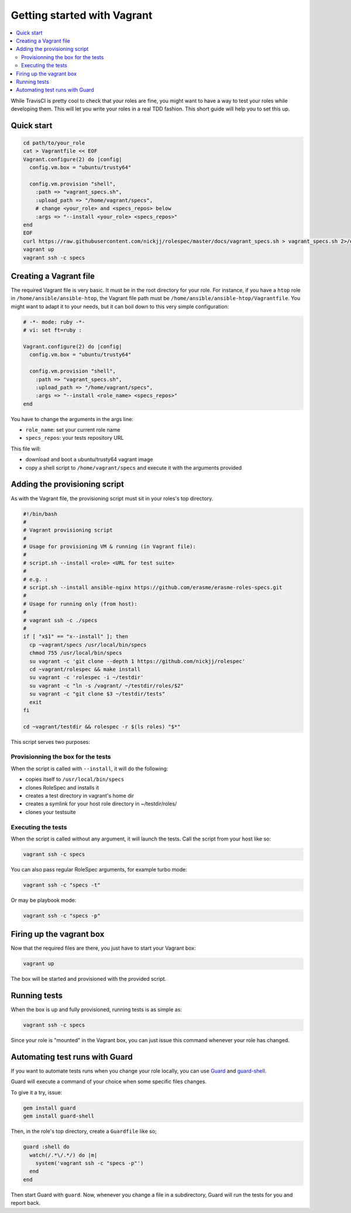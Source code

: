 Getting started with Vagrant
============================

.. contents::
   :local:

While TravisCI is pretty cool to check that your roles are fine, you might want
to have a way to test your roles while developing them. This will let you write
your roles in a real TDD fashion. This short guide will help you to set this
up.

Quick start
-----------

.. code:: Bash

  cd path/to/your_role
  cat > Vagrantfile << EOF
  Vagrant.configure(2) do |config|
    config.vm.box = "ubuntu/trusty64"

    config.vm.provision "shell",
      :path => "vagrant_specs.sh",
      :upload_path => "/home/vagrant/specs",
      # change <your_role> and <specs_repos> below
      :args => "--install <your_role> <specs_repos>"
  end
  EOF
  curl https://raw.githubusercontent.com/nickjj/rolespec/master/docs/vagrant_specs.sh > vagrant_specs.sh 2>/dev/null
  vagrant up
  vagrant ssh -c specs

Creating a Vagrant file
-----------------------

The required Vagrant file is very basic. It must be in the root directory for
your role. For instance, if you have a ``htop`` role in ``/home/ansible/ansible-htop``,
the Vagrant file path must be ``/home/ansible/ansible-htop/Vagrantfile``.
You might want to adapt it to your needs, but it can boil down to this very
simple configuration:

.. code:: Ruby

  # -*- mode: ruby -*-
  # vi: set ft=ruby :

  Vagrant.configure(2) do |config|
    config.vm.box = "ubuntu/trusty64"

    config.vm.provision "shell",
      :path => "vagrant_specs.sh",
      :upload_path => "/home/vagrant/specs",
      :args => "--install <role_name> <specs_repos>"
  end

You have to change the arguments in the args line:

- ``role_name``: set your current role name
- ``specs_repos``: your tests repository URL

This file will:

- download and boot a ubuntu/trusty64 vagrant image
- copy a shell script to ``/home/vagrant/specs`` and execute it with the
  arguments provided

Adding the provisioning script
------------------------------

As with the Vagrant file, the provisioning script must sit in your roles's top
directory.

.. code:: Bash

  #!/bin/bash
  #
  # Vagrant provisioning script
  #
  # Usage for provisioning VM & running (in Vagrant file):
  #
  # script.sh --install <role> <URL for test suite>
  #
  # e.g. :
  # script.sh --install ansible-nginx https://github.com/erasme/erasme-roles-specs.git
  #
  # Usage for running only (from host):
  #
  # vagrant ssh -c ./specs
  #
  if [ "x$1" == "x--install" ]; then
    cp ~vagrant/specs /usr/local/bin/specs
    chmod 755 /usr/local/bin/specs
    su vagrant -c 'git clone --depth 1 https://github.com/nickjj/rolespec'
    cd ~vagrant/rolespec && make install
    su vagrant -c 'rolespec -i ~/testdir'
    su vagrant -c "ln -s /vagrant/ ~/testdir/roles/$2"
    su vagrant -c "git clone $3 ~/testdir/tests"
    exit
  fi

  cd ~vagrant/testdir && rolespec -r $(ls roles) "$*"

This script serves two purposes:

Provisionning the box for the tests
~~~~~~~~~~~~~~~~~~~~~~~~~~~~~~~~~~~

When the script is called with ``--install``, it will do the following:

- copies itself to ``/usr/local/bin/specs``
- clones RoleSpec and installs it
- creates a test directory in vagrant's home dir
- creates a symlink for your host role directory in ~/testdir/roles/
- clones your testsuite

Executing the tests
~~~~~~~~~~~~~~~~~~~

When the script is called without any argument, it will launch the tests. Call the script from your host like so:

.. code:: Bash

  vagrant ssh -c specs

You can also pass regular RoleSpec arguments, for example turbo mode:

.. code:: Bash

  vagrant ssh -c "specs -t"

Or may be playbook mode:

.. code:: Bash

  vagrant ssh -c "specs -p"

Firing up the vagrant box
-------------------------

Now that the required files are there, you just have to start your Vagrant box:

.. code:: Bash

  vagrant up

The box will be started and provisioned with the provided script.


Running tests
-------------

When the box is up and fully provisioned, running tests is as simple as:

.. code:: Bash

  vagrant ssh -c specs

Since your role is "mounted" in the Vagrant box, you can just issue this command
whenever your role has changed.

Automating test runs with Guard
-------------------------------

If you want to automate tests runs when you change your role locally, you can
use `Guard <https://github.com/guard/guard/>`_ and
`guard-shell <https://github.com/guard/guard-shell/>`_.

Guard will execute a command of your choice when some specific files changes.

To give it a try, issue:

.. code:: Bash

  gem install guard
  gem install guard-shell

Then, in the role's top directory, create a ``Guardfile`` like so;

.. code:: Ruby

  guard :shell do
    watch(/.*\/.*/) do |m|
      system('vagrant ssh -c "specs -p"')
    end
  end

Then start Guard with ``guard``. Now, whenever you change a file in a
subdirectory, Guard will run the tests for you and report back.
